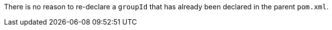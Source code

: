 There is no reason to re-declare a ``++groupId++`` that has already been declared in the parent ``++pom.xml++``.

